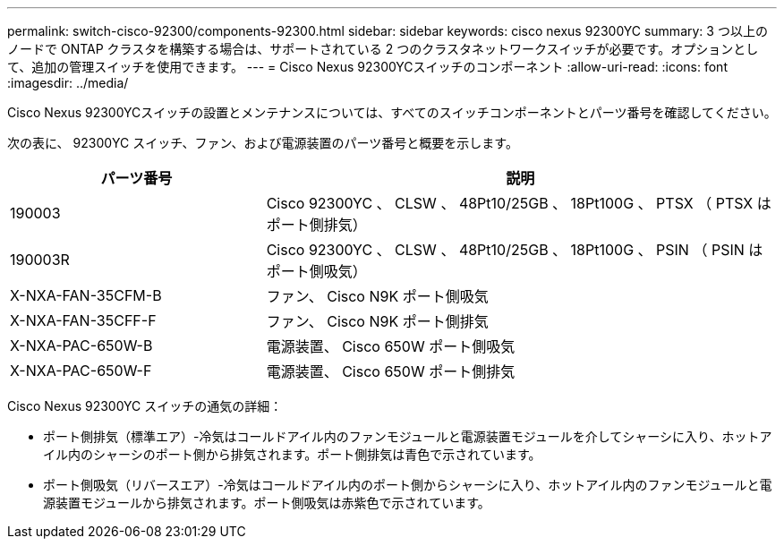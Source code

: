 ---
permalink: switch-cisco-92300/components-92300.html 
sidebar: sidebar 
keywords: cisco nexus 92300YC 
summary: 3 つ以上のノードで ONTAP クラスタを構築する場合は、サポートされている 2 つのクラスタネットワークスイッチが必要です。オプションとして、追加の管理スイッチを使用できます。 
---
= Cisco Nexus 92300YCスイッチのコンポーネント
:allow-uri-read: 
:icons: font
:imagesdir: ../media/


[role="lead"]
Cisco Nexus 92300YCスイッチの設置とメンテナンスについては、すべてのスイッチコンポーネントとパーツ番号を確認してください。

次の表に、 92300YC スイッチ、ファン、および電源装置のパーツ番号と概要を示します。

[cols="1,2"]
|===
| パーツ番号 | 説明 


 a| 
190003
 a| 
Cisco 92300YC 、 CLSW 、 48Pt10/25GB 、 18Pt100G 、 PTSX （ PTSX はポート側排気）



 a| 
190003R
 a| 
Cisco 92300YC 、 CLSW 、 48Pt10/25GB 、 18Pt100G 、 PSIN （ PSIN はポート側吸気）



 a| 
X-NXA-FAN-35CFM-B
 a| 
ファン、 Cisco N9K ポート側吸気



 a| 
X-NXA-FAN-35CFF-F
 a| 
ファン、 Cisco N9K ポート側排気



 a| 
X-NXA-PAC-650W-B
 a| 
電源装置、 Cisco 650W ポート側吸気



 a| 
X-NXA-PAC-650W-F
 a| 
電源装置、 Cisco 650W ポート側排気

|===
Cisco Nexus 92300YC スイッチの通気の詳細：

* ポート側排気（標準エア）-冷気はコールドアイル内のファンモジュールと電源装置モジュールを介してシャーシに入り、ホットアイル内のシャーシのポート側から排気されます。ポート側排気は青色で示されています。
* ポート側吸気（リバースエア）-冷気はコールドアイル内のポート側からシャーシに入り、ホットアイル内のファンモジュールと電源装置モジュールから排気されます。ポート側吸気は赤紫色で示されています。

